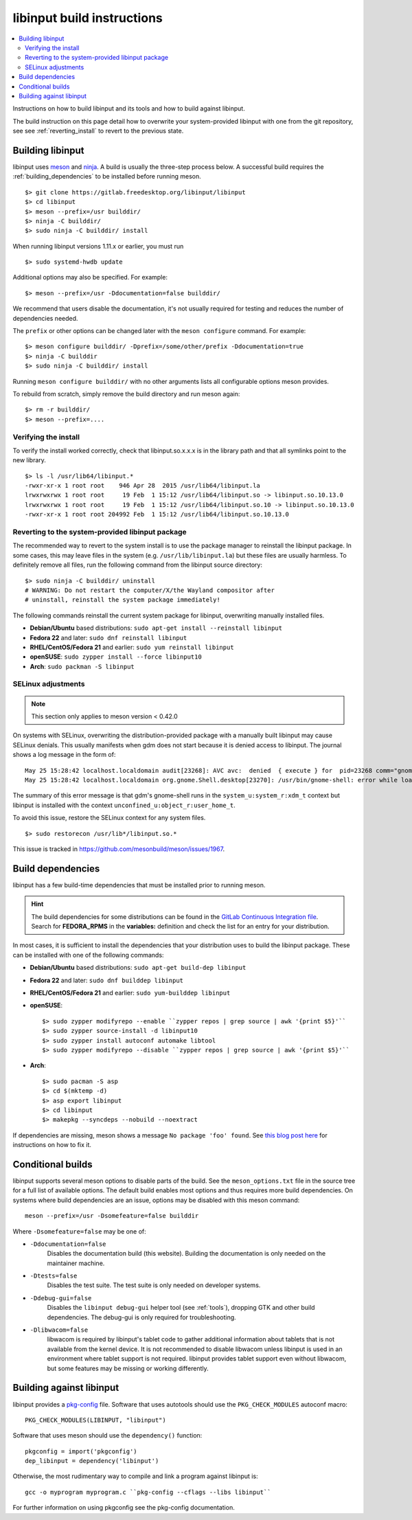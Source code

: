 .. _building_libinput:

==============================================================================
libinput build instructions
==============================================================================


.. contents::
    :local:
    :backlinks: entry

Instructions on how to build libinput and its tools and how to build against
libinput.

The build instruction on this page detail how to overwrite your
system-provided libinput with one from the git repository, see
see :ref:`reverting_install` to revert to the previous state.

.. _building:

------------------------------------------------------------------------------
Building libinput
------------------------------------------------------------------------------

libinput uses `meson <https://www.mesonbuild.com>`_ and
`ninja <https://www.ninja-build.org>`_. A build is usually the three-step
process below.  A successful build requires the
:ref:`building_dependencies` to be installed before running meson.


::

     $> git clone https://gitlab.freedesktop.org/libinput/libinput
     $> cd libinput
     $> meson --prefix=/usr builddir/
     $> ninja -C builddir/
     $> sudo ninja -C builddir/ install


When running libinput versions 1.11.x or earlier, you must run

::

     $> sudo systemd-hwdb update


Additional options may also be specified. For example:

::

     $> meson --prefix=/usr -Ddocumentation=false builddir/


We recommend that users disable the documentation, it's not usually required
for testing and reduces the number of dependencies needed.

The ``prefix`` or other options can be changed later with the
``meson configure`` command. For example:

::

     $> meson configure builddir/ -Dprefix=/some/other/prefix -Ddocumentation=true
     $> ninja -C builddir
     $> sudo ninja -C builddir/ install


Running ``meson configure builddir/`` with no other arguments lists all
configurable options meson provides.

To rebuild from scratch, simply remove the build directory and run meson
again:

::

     $> rm -r builddir/
     $> meson --prefix=....


.. _verifying_install:

..............................................................................
Verifying the install
..............................................................................

To verify the install worked correctly, check that libinput.so.x.x.x is in
the library path and that all symlinks point to the new library.

::

     $> ls -l /usr/lib64/libinput.*
     -rwxr-xr-x 1 root root    946 Apr 28  2015 /usr/lib64/libinput.la
     lrwxrwxrwx 1 root root     19 Feb  1 15:12 /usr/lib64/libinput.so -> libinput.so.10.13.0
     lrwxrwxrwx 1 root root     19 Feb  1 15:12 /usr/lib64/libinput.so.10 -> libinput.so.10.13.0
     -rwxr-xr-x 1 root root 204992 Feb  1 15:12 /usr/lib64/libinput.so.10.13.0


.. _reverting_install:

..............................................................................
Reverting to the system-provided libinput package
..............................................................................

The recommended way to revert to the system install is to use the package
manager to reinstall the libinput package. In some cases, this may leave
files in the system (e.g. ``/usr/lib/libinput.la``) but these files are
usually harmless. To definitely remove all files, run the following command
from the libinput source directory:


::

     $> sudo ninja -C builddir/ uninstall
     # WARNING: Do not restart the computer/X/the Wayland compositor after
     # uninstall, reinstall the system package immediately!


The following commands reinstall the current system package for libinput,
overwriting manually installed files.

- **Debian/Ubuntu** based distributions: ``sudo apt-get install --reinstall libinput``
- **Fedora 22** and later: ``sudo dnf reinstall libinput``
- **RHEL/CentOS/Fedora 21** and earlier: ``sudo yum reinstall libinput``
- **openSUSE**: ``sudo zypper install --force libinput10``
- **Arch**: ``sudo packman -S libinput``

.. _building_selinux:

..............................................................................
SELinux adjustments
..............................................................................

.. note:: This section only applies to meson version < 0.42.0

On systems with SELinux, overwriting the distribution-provided package with
a manually built libinput may cause SELinux denials. This usually manifests
when gdm does not start because it is denied access to libinput. The journal
shows a log message in the form of:


::

     May 25 15:28:42 localhost.localdomain audit[23268]: AVC avc:  denied  { execute } for  pid=23268 comm="gnome-shell" path="/usr/lib64/libinput.so.10.12.2" dev="dm-0" ino=1709093 scontext=system_u:system_r:xdm_t:s0-s0:c0.c1023 tcontext=unconfined_u:object_r:user_home_t:s0 tclass=file permissive=0
     May 25 15:28:42 localhost.localdomain org.gnome.Shell.desktop[23270]: /usr/bin/gnome-shell: error while loading shared libraries: libinput.so.10: failed to map segment from shared object


The summary of this error message is that gdm's gnome-shell runs in the
``system_u:system_r:xdm_t`` context but libinput is installed with the
context ``unconfined_u:object_r:user_home_t``.

To avoid this issue, restore the SELinux context for any system files.


::

     $> sudo restorecon /usr/lib*/libinput.so.*


This issue is tracked in https://github.com/mesonbuild/meson/issues/1967.

.. _building_dependencies:

------------------------------------------------------------------------------
Build dependencies
------------------------------------------------------------------------------

libinput has a few build-time dependencies that must be installed prior to
running meson.

.. hint:: The build dependencies for some distributions can be found in the
	`GitLab Continuous Integration file <https://gitlab.freedesktop.org/libinput/libinput/blob/master/.gitlab-ci.yml>`_.
	Search for **FEDORA_RPMS** in the **variables:** definition
	and check the list for an entry for your distribution.

In most cases, it is sufficient to install the dependencies that your
distribution uses to build the libinput package.  These can be installed
with one of the following commands:

- **Debian/Ubuntu** based distributions: ``sudo apt-get build-dep libinput``
- **Fedora 22** and later: ``sudo dnf builddep libinput``
- **RHEL/CentOS/Fedora 21** and earlier: ``sudo yum-builddep libinput``
- **openSUSE**: ::

     $> sudo zypper modifyrepo --enable ``zypper repos | grep source | awk '{print $5}'``
     $> sudo zypper source-install -d libinput10
     $> sudo zypper install autoconf automake libtool
     $> sudo zypper modifyrepo --disable ``zypper repos | grep source | awk '{print $5}'``


- **Arch**: ::

     $> sudo pacman -S asp
     $> cd $(mktemp -d)
     $> asp export libinput
     $> cd libinput
     $> makepkg --syncdeps --nobuild --noextract



If dependencies are missing, meson shows a message ``No package 'foo'
found``.  See
`this blog post here <https://who-t.blogspot.com/2018/07/meson-fails-with-native-dependency-not-found.html>`_
for instructions on how to fix it.

.. _building_conditional:

------------------------------------------------------------------------------
Conditional builds
------------------------------------------------------------------------------

libinput supports several meson options to disable parts of the build. See
the ``meson_options.txt`` file in the source tree for a full list of
available options. The default build enables most options and thus requires
more build dependencies. On systems where build dependencies are an issue,
options may be disabled with this meson command: ::

    meson --prefix=/usr -Dsomefeature=false builddir

Where ``-Dsomefeature=false`` may be one of:

- ``-Ddocumentation=false``
    Disables the documentation build (this website). Building the
    documentation is only needed on the maintainer machine.
- ``-Dtests=false``
    Disables the test suite. The test suite is only needed on developer
    systems.
- ``-Ddebug-gui=false``
    Disables the ``libinput debug-gui`` helper tool (see :ref:`tools`),
    dropping GTK and other build dependencies. The debug-gui is only
    required for troubleshooting.
- ``-Dlibwacom=false``
    libwacom is required by libinput's tablet code to gather additional
    information about tablets that is not available from the kernel device.
    It is not recommended to disable libwacom unless libinput is used in an
    environment where tablet support is not required. libinput provides tablet
    support even without libwacom, but some features may be missing or working
    differently.

.. _building_against:

------------------------------------------------------------------------------
Building against libinput
------------------------------------------------------------------------------

libinput provides a
`pkg-config <https://www.freedesktop.org/wiki/Software/pkg-config/>`_ file.
Software that uses autotools should use the ``PKG_CHECK_MODULES`` autoconf
macro: ::

    PKG_CHECK_MODULES(LIBINPUT, "libinput")

Software that uses meson should use the ``dependency()`` function: ::

    pkgconfig = import('pkgconfig')
    dep_libinput = dependency('libinput')

Otherwise, the most rudimentary way to compile and link a program against
libinput is:


::

         gcc -o myprogram myprogram.c ``pkg-config --cflags --libs libinput``


For further information on using pkgconfig see the pkg-config documentation.
